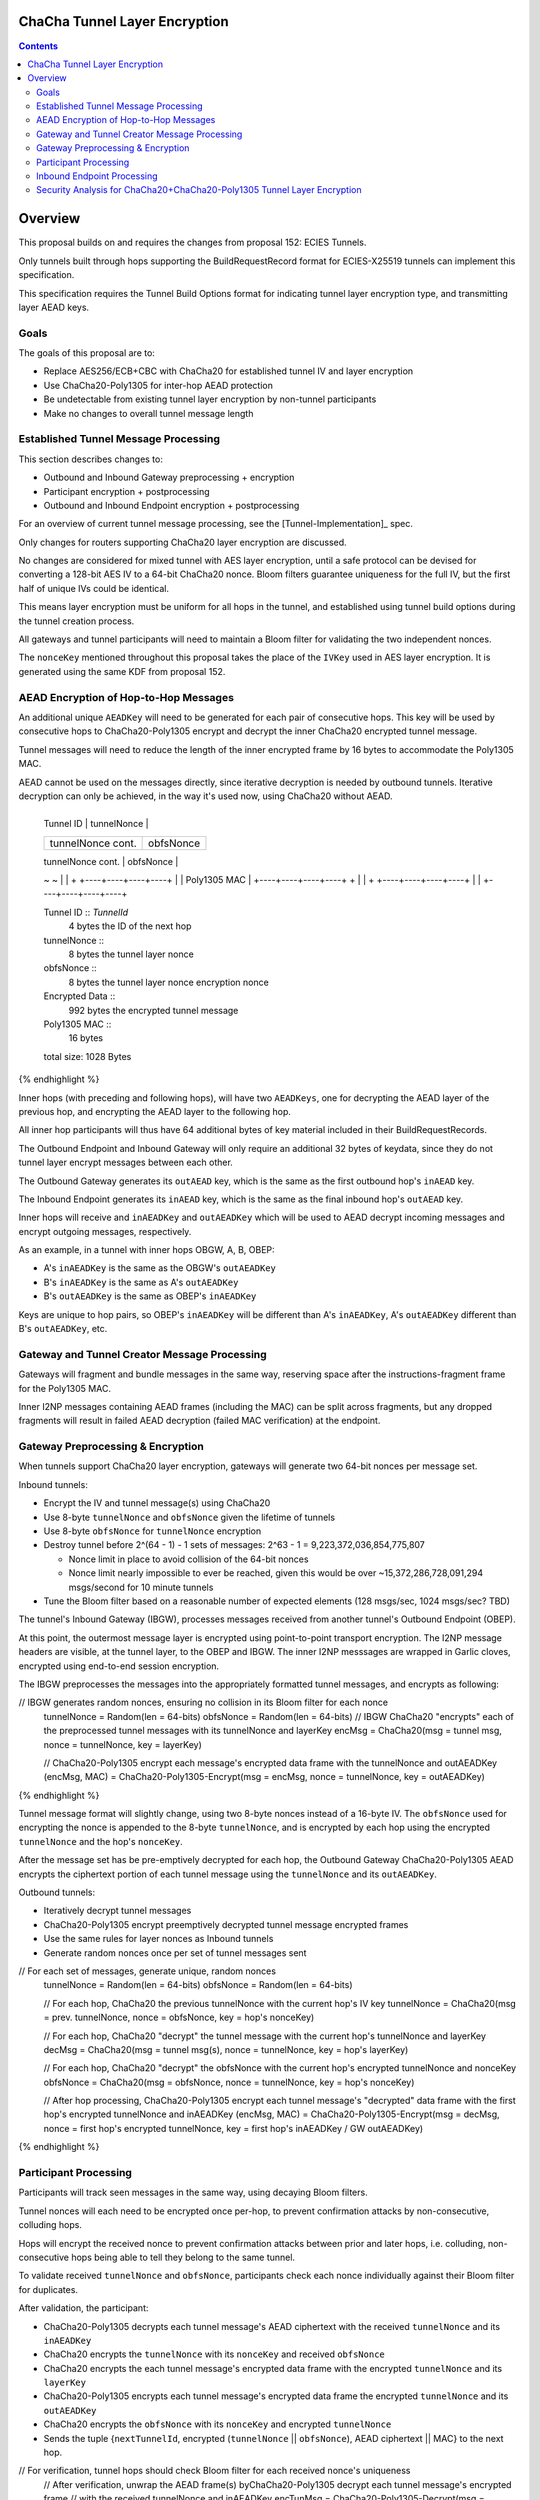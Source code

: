ChaCha Tunnel Layer Encryption
==============================

.. meta::
    :author: chisana
    :created: 2019-08-04
    :thread: http://zzz.i2p/topics/2753
    :lastupdated: 2019-08-04
    :status: Draft

.. contents::

Overview
========

This proposal builds on and requires the changes from proposal 152: ECIES Tunnels.

Only tunnels built through hops supporting the BuildRequestRecord format for ECIES-X25519
tunnels can implement this specification.

This specification requires the Tunnel Build Options format for indicating
tunnel layer encryption type, and transmitting layer AEAD keys.

Goals
-----

The goals of this proposal are to:

- Replace AES256/ECB+CBC with ChaCha20 for established tunnel IV and layer encryption
- Use ChaCha20-Poly1305 for inter-hop AEAD protection
- Be undetectable from existing tunnel layer encryption by non-tunnel participants
- Make no changes to overall tunnel message length

Established Tunnel Message Processing
-------------------------------------

This section describes changes to:

- Outbound and Inbound Gateway preprocessing + encryption
- Participant encryption + postprocessing
- Outbound and Inbound Endpoint encryption + postprocessing

For an overview of current tunnel message processing, see the [Tunnel-Implementation]_ spec.

Only changes for routers supporting ChaCha20 layer encryption are discussed.

No changes are considered for mixed tunnel with AES layer encryption, until a safe protocol can be devised
for converting a 128-bit AES IV to a 64-bit ChaCha20 nonce. Bloom filters guarantee uniqueness
for the full IV, but the first half of unique IVs could be identical.

This means layer encryption must be uniform for all hops in the tunnel, and established using
tunnel build options during the tunnel creation process.

All gateways and tunnel participants will need to maintain a Bloom filter for validating the two independent nonces.

The ``nonceKey`` mentioned throughout this proposal takes the place of the ``IVKey`` used in AES layer encryption.
It is generated using the same KDF from proposal 152.

AEAD Encryption of Hop-to-Hop Messages
--------------------------------------

An additional unique ``AEADKey`` will need to be generated for each pair of consecutive hops.
This key will be used by consecutive hops to ChaCha20-Poly1305 encrypt and decrypt the
inner ChaCha20 encrypted tunnel message.

Tunnel messages will need to reduce the length of the inner encrypted frame by 16 bytes to
accommodate the Poly1305 MAC.

AEAD cannot be used on the messages directly, since iterative decryption is needed by outbound tunnels.
Iterative decryption can only be achieved, in the way it's used now, using ChaCha20 without AEAD.

.. raw:: html

  {% highlight lang='dataspec' -%}
+----+----+----+----+----+----+----+----+
  |    Tunnel ID      |   tunnelNonce     |
  +----+----+----+----+----+----+----+----+
  | tunnelNonce cont. |    obfsNonce      |
  +----+----+----+----+----+----+----+----+
  |  obfsNonce cont.  |                   |
  +----+----+----+----+                   +
  |                                       |
  +           Encrypted Data              +
  ~                                       ~
  |                                       |
  +                   +----+----+----+----+
  |                   |    Poly1305 MAC   |
  +----+----+----+----+                   +  
  |                                       |
  +                   +----+----+----+----+
  |                   |
  +----+----+----+----+

  Tunnel ID :: `TunnelId`
         4 bytes
         the ID of the next hop

  tunnelNonce ::
         8 bytes
         the tunnel layer nonce

  obfsNonce ::
         8 bytes
         the tunnel layer nonce encryption nonce

  Encrypted Data ::
         992 bytes
         the encrypted tunnel message

  Poly1305 MAC ::
         16 bytes

  total size: 1028 Bytes
{% endhighlight %}

Inner hops (with preceding and following hops), will have two ``AEADKeys``, one for decrypting
the AEAD layer of the previous hop, and encrypting the AEAD layer to the following hop.

All inner hop participants will thus have 64 additional bytes of key material included in their BuildRequestRecords.

The Outbound Endpoint and Inbound Gateway will only require an additional 32 bytes of keydata,
since they do not tunnel layer encrypt messages between each other.

The Outbound Gateway generates its ``outAEAD`` key, which is the same as the first
outbound hop's ``inAEAD`` key.

The Inbound Endpoint generates its ``inAEAD`` key, which is the same as the final
inbound hop's ``outAEAD`` key.

Inner hops will receive and ``inAEADKey`` and ``outAEADKey`` which will be used to AEAD decrypt
incoming messages and encrypt outgoing messages, respectively.

As an example, in a tunnel with inner hops OBGW, A, B, OBEP:

- A's ``inAEADKey`` is the same as the OBGW's ``outAEADKey``
- B's ``inAEADKey`` is the same as A's ``outAEADKey``
- B's ``outAEADKey`` is the same as OBEP's ``inAEADKey``

Keys are unique to hop pairs, so OBEP's ``inAEADKey`` will be different than A's ``inAEADKey``,
A's ``outAEADKey`` different than B's ``outAEADKey``, etc.

Gateway and Tunnel Creator Message Processing
---------------------------------------------

Gateways will fragment and bundle messages in the same way, reserving space after the instructions-fragment
frame for the Poly1305 MAC.

Inner I2NP messages containing AEAD frames (including the MAC) can be split across fragments,
but any dropped fragments will result in failed AEAD decryption (failed MAC verification) at the
endpoint.

Gateway Preprocessing & Encryption
----------------------------------

When tunnels support ChaCha20 layer encryption, gateways will generate two 64-bit nonces per message set.

Inbound tunnels:

- Encrypt the IV and tunnel message(s) using ChaCha20
- Use 8-byte ``tunnelNonce`` and ``obfsNonce`` given the lifetime of tunnels
- Use 8-byte ``obfsNonce`` for ``tunnelNonce`` encryption
- Destroy tunnel before 2^(64 - 1) - 1 sets of messages: 2^63 - 1 = 9,223,372,036,854,775,807

  - Nonce limit in place to avoid collision of the 64-bit nonces
  - Nonce limit nearly impossible to ever be reached, given this would be over ~15,372,286,728,091,294 msgs/second for 10 minute tunnels

- Tune the Bloom filter based on a reasonable number of expected elements (128 msgs/sec, 1024 msgs/sec? TBD)

The tunnel's Inbound Gateway (IBGW), processes messages received from another tunnel's Outbound Endpoint (OBEP).

At this point, the outermost message layer is encrypted using point-to-point transport encryption.
The I2NP message headers are visible, at the tunnel layer, to the OBEP and IBGW.
The inner I2NP messsages are wrapped in Garlic cloves, encrypted using end-to-end session encryption.

The IBGW preprocesses the messages into the appropriately formatted tunnel messages, and encrypts as following:

.. raw:: html

  {% highlight lang='dataspec' %}

// IBGW generates random nonces, ensuring no collision in its Bloom filter for each nonce
  tunnelNonce = Random(len = 64-bits)
  obfsNonce = Random(len = 64-bits)
  // IBGW ChaCha20 "encrypts" each of the preprocessed tunnel messages with its tunnelNonce and layerKey
  encMsg = ChaCha20(msg = tunnel msg, nonce = tunnelNonce, key = layerKey)

  // ChaCha20-Poly1305 encrypt each message's encrypted data frame with the tunnelNonce and outAEADKey
  (encMsg, MAC) = ChaCha20-Poly1305-Encrypt(msg = encMsg, nonce = tunnelNonce, key = outAEADKey)
{% endhighlight %}

Tunnel message format will slightly change, using two 8-byte nonces instead of a 16-byte IV.
The ``obfsNonce`` used for encrypting the nonce is appended to the 8-byte ``tunnelNonce``,
and is encrypted by each hop using the encrypted ``tunnelNonce`` and the hop's ``nonceKey``.

After the message set has be pre-emptively decrypted for each hop, the Outbound Gateway
ChaCha20-Poly1305 AEAD encrypts the ciphertext portion of each tunnel message using
the ``tunnelNonce`` and its ``outAEADKey``.

Outbound tunnels:

- Iteratively decrypt tunnel messages
- ChaCha20-Poly1305 encrypt preemptively decrypted tunnel message encrypted frames
- Use the same rules for layer nonces as Inbound tunnels
- Generate random nonces once per set of tunnel messages sent

.. raw:: html

  {% highlight lang='dataspec' %}


// For each set of messages, generate unique, random nonces
  tunnelNonce = Random(len = 64-bits)
  obfsNonce = Random(len = 64-bits)

  // For each hop, ChaCha20 the previous tunnelNonce with the current hop's IV key
  tunnelNonce = ChaCha20(msg = prev. tunnelNonce, nonce = obfsNonce, key = hop's nonceKey)

  // For each hop, ChaCha20 "decrypt" the tunnel message with the current hop's tunnelNonce and layerKey
  decMsg = ChaCha20(msg = tunnel msg(s), nonce = tunnelNonce, key = hop's layerKey)

  // For each hop, ChaCha20 "decrypt" the obfsNonce with the current hop's encrypted tunnelNonce and nonceKey
  obfsNonce = ChaCha20(msg = obfsNonce, nonce = tunnelNonce, key = hop's nonceKey)

  // After hop processing, ChaCha20-Poly1305 encrypt each tunnel message's "decrypted" data frame with the first hop's encrypted tunnelNonce and inAEADKey
  (encMsg, MAC) = ChaCha20-Poly1305-Encrypt(msg = decMsg, nonce = first hop's encrypted tunnelNonce, key = first hop's inAEADKey / GW outAEADKey)
{% endhighlight %}

Participant Processing
----------------------

Participants will track seen messages in the same way, using decaying Bloom filters.

Tunnel nonces will each need to be encrypted once per-hop, to prevent confirmation attacks
by non-consecutive, colluding hops.

Hops will encrypt the received nonce to prevent confirmation attacks between prior and later hops,
i.e. colluding, non-consecutive hops being able to tell they belong to the same tunnel.

To validate received ``tunnelNonce`` and ``obfsNonce``, participants check each nonce individually
against their Bloom filter for duplicates.

After validation, the participant:

- ChaCha20-Poly1305 decrypts each tunnel message's AEAD ciphertext with the received ``tunnelNonce`` and its ``inAEADKey``
- ChaCha20 encrypts the ``tunnelNonce`` with its ``nonceKey`` and received ``obfsNonce``
- ChaCha20 encrypts the each tunnel message's encrypted data frame with the encrypted ``tunnelNonce`` and its ``layerKey``
- ChaCha20-Poly1305 encrypts each tunnel message's encrypted data frame the encrypted ``tunnelNonce`` and its ``outAEADKey`` 
- ChaCha20 encrypts the ``obfsNonce`` with its ``nonceKey`` and encrypted ``tunnelNonce``
- Sends the tuple {``nextTunnelId``, encrypted (``tunnelNonce`` || ``obfsNonce``), AEAD ciphertext || MAC} to the next hop.

.. raw:: html

  {% highlight lang='dataspec' %}

// For verification, tunnel hops should check Bloom filter for each received nonce's uniqueness
  // After verification, unwrap the AEAD frame(s) byChaCha20-Poly1305 decrypt each tunnel message's encrypted frame
  // with the received tunnelNonce and inAEADKey 
  encTunMsg = ChaCha20-Poly1305-Decrypt(msg = received encMsg \|\| MAC, nonce = received tunnelNonce, key = inAEADKey)

  // ChaCha20 encrypt the tunnelNonce with the obfsNonce and hop's nonceKey
  tunnelNonce = ChaCha20(msg = received tunnelNonce, nonce = received obfsNonce, key = nonceKey)

  // ChaCha20 encrypt each tunnel message's encrypted data frame with the encrypted tunnelNonce and hop's layerKey
  encMsg = ChaCha20(msg = encTunMsg, nonce = tunnelNonce, key = layerKey)

  // For AEAD protection, also ChaCha20-Poly1305 encrypt each message's encrypted data frame
  // with the encrypted tunnelNonce and the hop's outAEADKey
  (encMsg, MAC) = ChaCha20-Poly1305-Encrypt(msg = encMsg, nonce = tunnelNonce, key = outAEADKey)

  // ChaCha20 encrypt the received obfsNonce with the encrypted tunnelNonce and hop's nonceKey
  obfsNonce = ChaCha20(msg = obfsNonce, nonce = tunnelNonce, key = nonceKey)
{% endhighlight %}

Inbound Endpoint Processing
---------------------------

For ChaCha20 tunnels, the following scheme will be used to decrypt each tunnel message:

- Validate the received ``tunnelNonce`` and ``obfsNonce`` independently against its Bloom filter
- ChaCha20-Poly1305 decrypt the encrypted data frame using the received ``tunnelNonce`` and ``inAEADKey``
- ChaCha20 decrypt the encrypted data frame using the received ``tunnelNonce`` & the hop's ``layerKey``
- ChaCha20 decrypt the ``obfsNonce`` using the hop's ``nonceKey`` and received ``tunnelNonce`` to get the preceding ``obfsNonce``
- ChaCha20 decrypt the received ``tunnelNonce`` using the hop's ``nonceKey`` and decrypted ``obfsNonce`` to get the preceding ``tunnelNonce``
- ChaCha20 decrypt the encrypted data using the decrypted ``tunnelNonce`` & the preceding hop's ``layerKey``
- Repeat the steps for nonce and layer decryption for each hop in the tunnel, back to the IBGW
- The AEAD frame decryption is only needed in the first round

.. raw:: html

  {% highlight lang='dataspec' %}

// For the first round, ChaCha20-Poly1305 decrypt each message's encrypted data frame + MAC
  // using the received tunnelNonce and inAEADKey
  msg = encTunMsg \|\| MAC
  tunnelNonce = received tunnelNonce
  encTunMsg = ChaCha20-Poly1305-Decrypt(msg, nonce = tunnelNonce, key = inAEADKey)

  // Repeat for each hop in the tunnel back to the IBGW
  // For every round, ChaCha20 decrypt each hop's layer encryption on each message's encrypted data frame
  // Replace the received tunnelNonce w/ the prior round's decrypted tunnelNonce for each hop
  decMsg = ChaCha20(msg = encTunMsg, nonce = tunnelNonce, key = layerKey)
  obfsNonce = ChaCha20(msg = obfsNonce, nonce = tunnelNonce, key = nonceKey)
  tunnelNonce = ChaCha20(msg = tunnelNonce, nonce = obfsNonce, key = nonceKey)
{% endhighlight %}

Security Analysis for ChaCha20+ChaCha20-Poly1305 Tunnel Layer Encryption
------------------------------------------------------------------------

Switching from AES256/ECB+AES256/CBC to ChaCha20+ChaCha20-Poly1305 has a number of advantages, and new security considerations.

The biggest security considerations to account for, are that ChaCha20 and ChaCha20-Poly1305 nonces must be unique per-message,
for the life of the key being used.

Failing to use unique nonces with the same key on different messages breaks ChaCha20 and ChaCha20-Poly1305.

Using an appended ``obfsNonce`` allows the IBEP to decrypt the ``tunnelNonce`` for each hop's layer encryption,
recovering the previous nonce.

The ``obfsNonce`` alongside the ``tunnelNonce`` doesn't reveal any new information to tunnel hops,
since the ``obfsNonce`` is encrypted using the encrypted ``tunnelNonce``. This also allows the IBEP to recover
the previous ``obfsNonce`` in a similar way to ``tunnelNonce`` recovery.

The biggest security advantage is that there are no confirmation or oracle attacks against ChaCha20,
and using ChaCha20-Poly1305 between hops adds AEAD protection against ciphertext manipulation from
out-of-band MitM attackers.

There are practical oracle attacks against AES256/ECB + AES256/CBC, when the key is reused (as in tunnel layer encryption).

The oracle attacks against AES256/ECB won't work, because of the double-encryption used, and encryption is over a
single block (the tunnel IV).

The padding oracle attacks against AES256/CBC won't work, because no padding is used. If tunnel message length ever
changed to non-mod-16 lengths, AES256/CBC would still not be vulnerable due to rejected duplicate IVs.

Both attacks are also blocked by disallowing multiple oracle calls using the same IV, since duplicate IVs are rejected.
